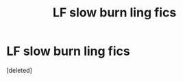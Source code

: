 #+TITLE: LF slow burn ling fics

* LF slow burn ling fics
:PROPERTIES:
:Score: 2
:DateUnix: 1602490779.0
:DateShort: 2020-Oct-12
:FlairText: Request
:END:
[deleted]

